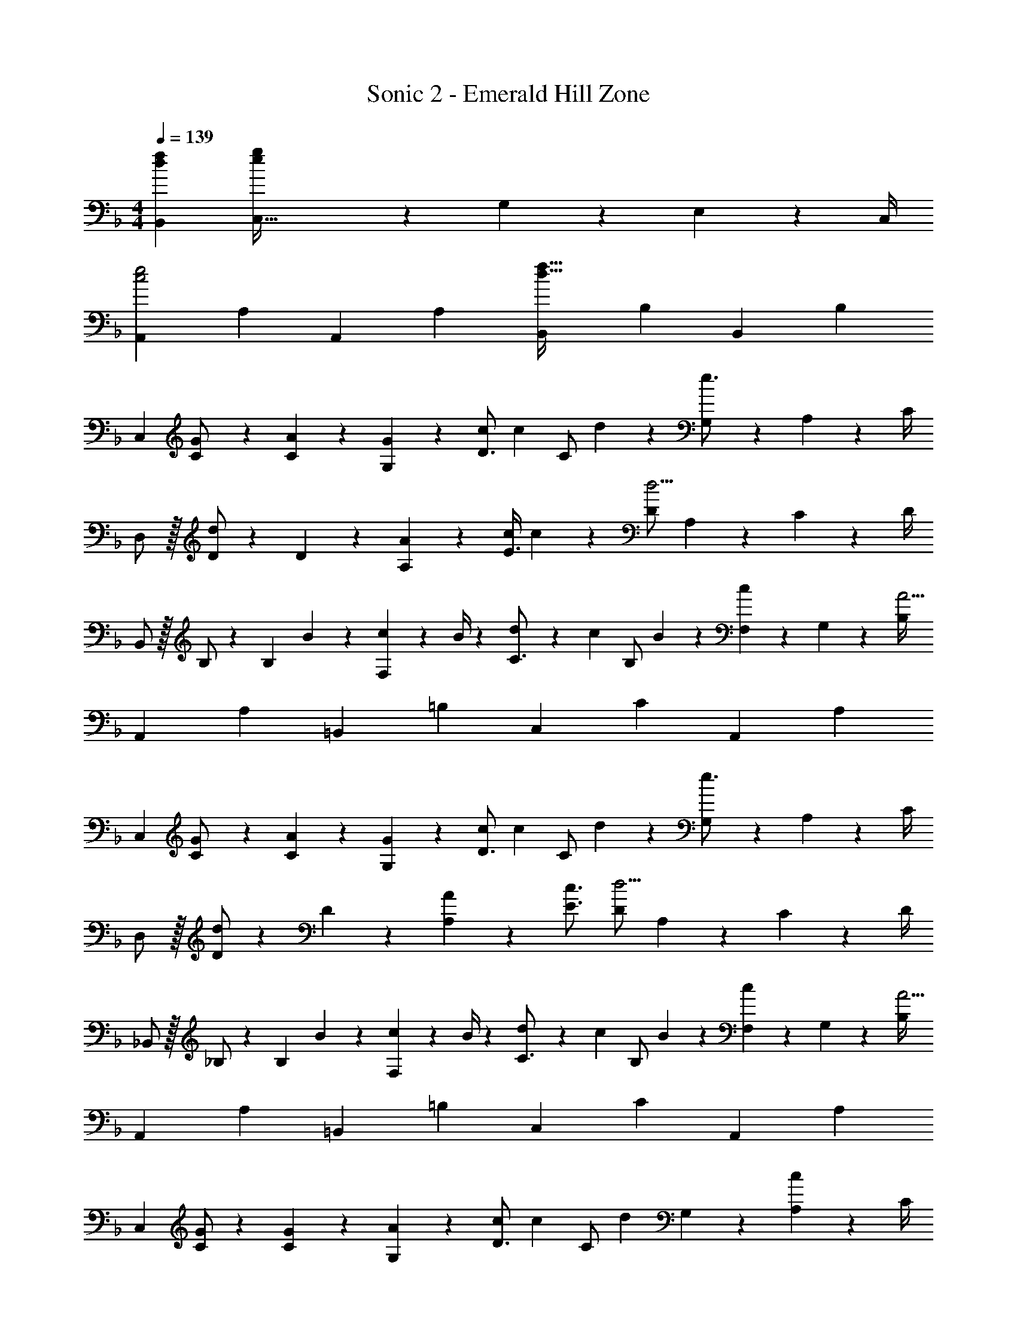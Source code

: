 X: 1
T: Sonic 2 - Emerald Hill Zone
Z: ABC Generated by Starbound Composer
L: 1/4
M: 4/4
Q: 1/4=139
K: F
[d7/9f7/9B,,7/9] [C,79/32e29/9g29/9] z/288 G,2/9 z/36 E,2/9 z/36 C,/4 
[z17/32A,,5/9c2e2] [z113/224A,15/28] [z/2A,,15/28] [z/2A,15/28] [z/2B,,15/28d63/32f63/32] [z13/28B,15/28] [z/2B,,15/28] [z/2B,15/28] 
[z17/32C,5/9] [G13/28C/2] z9/224 [A13/28C15/28] z/28 [G13/28G,15/28] z/28 [c/2D3/4] [z3/14c13/28] [z/4C/2] d2/9 z/36 [G,2/9e3/4] z/36 A,2/9 z/36 C/4 
D,/2 z/32 [D/2d] z/224 D13/28 z/28 [A13/28A,13/28] z/28 [z61/252c/4E3/4] c9/20 z/45 [D/2d5/4] A,2/9 z/36 C2/9 z/36 D/4 
B,,/2 z/32 B,/2 z/224 [z55/224B,13/28] B2/9 z40/1241 [c2/9F,13/28] z5/252 B/4 z/126 [d13/28C3/4] z/28 [z3/14c13/28] [z/4B,/2] B2/9 z/36 [F,2/9c9/20] z/36 G,2/9 z/36 [B,/4A13/4] 
[z17/32A,,5/9] [z113/224A,15/28] [z/2=B,,15/28] [z/2=B,15/28] [z/2C,15/28] [z13/28C15/28] [z/2A,,15/28] [z/2A,15/28] 
[z17/32C,5/9] [G13/28C/2] z9/224 [A13/28C15/28] z/28 [G13/28G,15/28] z/28 [c/2D3/4] [z3/14c13/28] [z/4C/2] d2/9 z/36 [G,2/9e3/4] z/36 A,2/9 z/36 C/4 
D,/2 z/32 [D/2d] z/224 D13/28 z/28 [A13/28A,13/28] z/28 [z5/7c3/4E3/4] [D/2d5/4] A,2/9 z/36 C2/9 z/36 D/4 
_B,,/2 z/32 _B,/2 z/224 [z55/224B,13/28] B2/9 z40/1241 [c2/9F,13/28] z5/252 B/4 z/126 [d13/28C3/4] z/28 [z3/14c13/28] [z/4B,/2] B2/9 z/36 [F,2/9c9/20] z/36 G,2/9 z/36 [B,/4A13/4] 
[z17/32A,,5/9] [z113/224A,15/28] [z/2=B,,15/28] [z/2=B,15/28] [z/2C,15/28] [z13/28C15/28] [z/2A,,15/28] [z/2A,15/28] 
[z17/32C,5/9] [G/2C/2] z/224 [G13/28C15/28] z/28 [A13/28G,15/28] z/28 [c/2D3/4] [z3/14c13/28] [z/4C/2] [z/4d13/28] G,2/9 z/36 [A,2/9c13/28] z/36 C/4 
[e/2D,/2] z/32 [D/2d] z/224 D13/28 z/28 [A,13/28A79/32] z/28 [z5/7E3/4] D/2 A,2/9 z/36 C2/9 z/36 D/4 
_B,,/2 z/32 [B/2_B,/2] z/224 [B13/28B,13/28] z/28 [c13/28F,13/28] z/28 [d13/28C3/4] z/28 [z3/14c13/28] [z/4B,/2] B2/9 z/36 [F,2/9c3/4] z/36 G,2/9 z/36 B,/4 
[z17/32A,,5/9A2] [z113/224A,15/28] [z/2=B,,15/28] [z/2=B,15/28] [z61/252A/4C,15/28] [z65/252e15/32] [z3/14C15/28] e2/9 z/36 [d13/28A,,15/28] z/28 [c13/28A,15/28] z/28 
[z17/32C,5/9] [C/2G] z/224 [z/2C15/28] [A13/28G,15/28] z/28 [c/2D3/4] [z3/14c13/28] [z/4C/2] [z/4d13/28] G,2/9 z/36 [A,2/9c13/28] z/36 C/4 
[e/2D,/2] z/32 [D/2d] z/224 D13/28 z/28 [A,13/28A79/32] z/28 [z5/7E3/4] D/2 A,2/9 z/36 C2/9 z/36 D/4 
_B,,/2 z/32 [B/2_B,/2] z/224 [B13/28B,13/28] z/28 [c13/28F,13/28] z/28 [d13/28C3/4] z/28 [z3/14c13/28] [z/4B,/2] B2/9 z/36 [F,2/9c3/4] z/36 G,2/9 z/36 B,/4 
[z17/32A15/28A,,5/9] [A13/28A,15/28] z9/224 [c13/28=B,,15/28] z/28 [A13/28=B,15/28] z/28 [z/2C,15/28d3/4] [z3/14C15/28] c2/9 z/36 [z/2A,,15/28] [z/2A,15/28] 
K: C
[z17/32F,5/9c'3/2] [z113/224F15/28] [z/2C,15/28] [a13/28C15/28] z/28 [z/2F,15/28g] [z13/28F15/28] [z/4C,15/28] a2/9 z/36 [c'13/28C15/28] z/28 
[b/2E,5/9] z/32 [c'2/9E15/28] z7/288 b/4 z/126 [z/2B,,15/28] [z/2B,15/28] [B13/28E,15/28] z/28 [z3/14c2/9E15/28] B2/9 z/36 [z/2B,,15/28] [z/2B,15/28] 
[z17/32E,5/9] [z113/224E15/28] [b13/28B,,15/28] z/28 [c'13/28B,15/28] z/28 [z3/14d'13/28^G,,15/28] 
Q: 1/4=138
z2/7 [z3/14c'13/28^G,15/28] 
Q: 1/4=137
z/4 
Q: 1/4=136
[z/4b13/28E,,15/28] 
Q: 1/4=135
z/4 [z/4d'13/28E,15/28] 
Q: 1/4=134
z/4 
[z/4c'15/28A,,5/9] 
Q: 1/4=139
z9/32 [z113/224A,15/28c'] [z/2B,,15/28] [a13/28B,15/28] z/28 [z/2C,15/28e'] [z13/28C15/28] [z/2A,,15/28c'] [z/2A,15/28] 
[z17/32F,5/9c'3/2] [z113/224F15/28] [z/2C,15/28] [a13/28C15/28] z/28 [z/2F,15/28g] [z13/28F15/28] [z/4C,15/28] a2/9 z/36 [c'13/28C15/28] z/28 
[b/2E,5/9] z/32 [c'2/9E15/28] z7/288 b/4 z/126 [z/2B,,15/28] [z/2B,15/28] [B13/28E,15/28] z/28 [z3/14c2/9E15/28] B2/9 z/36 [z/2B,,15/28] [z/2B,15/28] 
[D2/7G2/7d2/7=G,,2/7] z/168 [D11/24G11/24G,,11/24c/2] z/36 [E29/9A29/9e29/9A,,29/9] 
[A,,2/7a'3/10] z/168 [z23/96e'/4A,,/2] [z71/288c'/4] [A,,/4a5/18] z/126 [z55/224e'5/18B,,13/28] c'/4 z/224 [z61/252a/4C,13/28] [z65/252e5/18] [z61/252c'5/18D,13/28] a/4 z/126 [z3/14e/4C,13/28] [z/4c5/18] [B,,2/9a5/18] z/36 [e/4A,,3/4] c/4 [z/4A5/18] 
K: F
[z17/32C,5/9] [G13/28C/2] z9/224 [A13/28C15/28] z/28 [G13/28=G,15/28] z/28 [c/2D3/4] [z3/14c13/28] [z/4C/2] d2/9 z/36 [G,2/9e3/4] z/36 A,2/9 z/36 C/4 
D,/2 z/32 [D/2d] z/224 D13/28 z/28 [A13/28A,13/28] z/28 [z61/252c/4E3/4] c9/20 z/45 [D/2d5/4] A,2/9 z/36 C2/9 z/36 D/4 
_B,,/2 z/32 _B,/2 z/224 [z55/224B,13/28] B2/9 z40/1241 [c2/9F,13/28] z5/252 B/4 z/126 [d13/28C3/4] z/28 [z3/14c13/28] [z/4B,/2] B2/9 z/36 [F,2/9c9/20] z/36 G,2/9 z/36 [B,/4A13/4] 
[z17/32A,,5/9] [z113/224A,15/28] [z/2=B,,15/28] [z/2=B,15/28] [z/2C,15/28] [z13/28C15/28] [z/2A,,15/28] [z/2A,15/28] 
[z17/32C,5/9] [G13/28C/2] z9/224 [A13/28C15/28] z/28 [G13/28G,15/28] z/28 [c/2D3/4] [z3/14c13/28] [z/4C/2] d2/9 z/36 [G,2/9e3/4] z/36 A,2/9 z/36 C/4 
D,/2 z/32 [D/2d] z/224 D13/28 z/28 [A13/28A,13/28] z/28 [z5/7c3/4E3/4] [D/2d5/4] A,2/9 z/36 C2/9 z/36 D/4 
_B,,/2 z/32 _B,/2 z/224 [z55/224B,13/28] B2/9 z40/1241 [c2/9F,13/28] z5/252 B/4 z/126 [d13/28C3/4] z/28 [z3/14c13/28] [z/4B,/2] B2/9 z/36 [F,2/9c9/20] z/36 G,2/9 z/36 [B,/4A13/4] 
[z17/32A,,5/9] [z113/224A,15/28] [z/2=B,,15/28] [z/2=B,15/28] [z/2C,15/28] [z13/28C15/28] [z/2A,,15/28] [z/2A,15/28] 
[z17/32C,5/9] [G/2C/2] z/224 [G13/28C15/28] z/28 [A13/28G,15/28] z/28 [c/2D3/4] [z3/14c13/28] [z/4C/2] [z/4d13/28] G,2/9 z/36 [A,2/9c13/28] z/36 C/4 
[e/2D,/2] z/32 [D/2d] z/224 D13/28 z/28 [A,13/28A79/32] z/28 [z5/7E3/4] D/2 A,2/9 z/36 C2/9 z/36 D/4 
_B,,/2 z/32 [B/2_B,/2] z/224 [B13/28B,13/28] z/28 [c13/28F,13/28] z/28 [d13/28C3/4] z/28 [z3/14c13/28] [z/4B,/2] B2/9 z/36 [F,2/9c3/4] z/36 G,2/9 z/36 B,/4 
[z17/32A,,5/9A2] [z113/224A,15/28] [z/2=B,,15/28] [z/2=B,15/28] [z61/252A/4C,15/28] [z65/252e15/32] [z3/14C15/28] e2/9 z/36 [d13/28A,,15/28] z/28 [c13/28A,15/28] z/28 
[z17/32C,5/9] [C/2G] z/224 [z/2C15/28] [A13/28G,15/28] z/28 [c/2D3/4] [z3/14c13/28] [z/4C/2] [z/4d13/28] G,2/9 z/36 [A,2/9c13/28] z/36 C/4 
[e/2D,/2] z/32 [D/2d] z/224 D13/28 z/28 [A,13/28A79/32] z/28 [z5/7E3/4] D/2 A,2/9 z/36 C2/9 z/36 D/4 
_B,,/2 z/32 [B/2_B,/2] z/224 [B13/28B,13/28] z/28 [c13/28F,13/28] z/28 [d13/28C3/4] z/28 [z3/14c13/28] [z/4B,/2] B2/9 z/36 [F,2/9c3/4] z/36 G,2/9 z/36 B,/4 
[z17/32A15/28A,,5/9] [A13/28A,15/28] z9/224 [c13/28=B,,15/28] z/28 [A13/28=B,15/28] z/28 [z/2C,15/28d3/4] [z3/14C15/28] c2/9 z/36 [z/2A,,15/28] [z/2A,15/28] 
K: C
[z17/32F,5/9c'3/2] [z113/224F15/28] [z/2C,15/28] [a13/28C15/28] z/28 [z/2F,15/28g] [z13/28F15/28] [z/4C,15/28] a2/9 z/36 [c'13/28C15/28] z/28 
[b/2E,5/9] z/32 [c'2/9E15/28] z7/288 b/4 z/126 [z/2B,,15/28] [z/2B,15/28] [B13/28E,15/28] z/28 [z3/14c2/9E15/28] B2/9 z/36 [z/2B,,15/28] [z/2B,15/28] 
[z17/32E,5/9] [z113/224E15/28] [b13/28B,,15/28] z/28 [c'13/28B,15/28] z/28 [z3/14d'13/28^G,,15/28] 
Q: 1/4=138
z2/7 [z3/14c'13/28^G,15/28] 
Q: 1/4=137
z/4 
Q: 1/4=136
[z/4b13/28E,,15/28] 
Q: 1/4=135
z/4 [z/4d'13/28E,15/28] 
Q: 1/4=134
z/4 
[z/4c'15/28A,,5/9] 
Q: 1/4=139
z9/32 [z113/224A,15/28c'] [z/2B,,15/28] [a13/28B,15/28] z/28 [z/2C,15/28e'] [z13/28C15/28] [z/2A,,15/28c'] [z/2A,15/28] 
[z17/32F,5/9c'3/2] [z113/224F15/28] [z/2C,15/28] [a13/28C15/28] z/28 [z/2F,15/28g] [z13/28F15/28] [z/4C,15/28] a2/9 z/36 [c'13/28C15/28] z/28 
[b/2E,5/9] z/32 [c'2/9E15/28] z7/288 b/4 z/126 [z/2B,,15/28] [z/2B,15/28] [B13/28E,15/28] z/28 [z3/14c2/9E15/28] B2/9 z/36 [z/2B,,15/28] [z/2B,15/28] 
[D2/7G2/7d2/7=G,,2/7] z/168 [D11/24G11/24G,,11/24c/2] z/36 [E29/9A29/9e29/9A,,29/9] 
[A,,2/7a'3/10] z/168 [z23/96e'/4A,,/2] [z71/288c'/4] [A,,/4a5/18] z/126 [z55/224e'5/18B,,13/28] c'/4 z/224 [z61/252a/4C,13/28] [z65/252e5/18] [z61/252c'5/18D,13/28] a/4 z/126 [z3/14e/4C,13/28] [z/4c5/18] [B,,2/9a5/18] z/36 [e/4A,,3/4] c/4 [z/4A5/18] 
[g29/28c'29/28C,29/28] 
